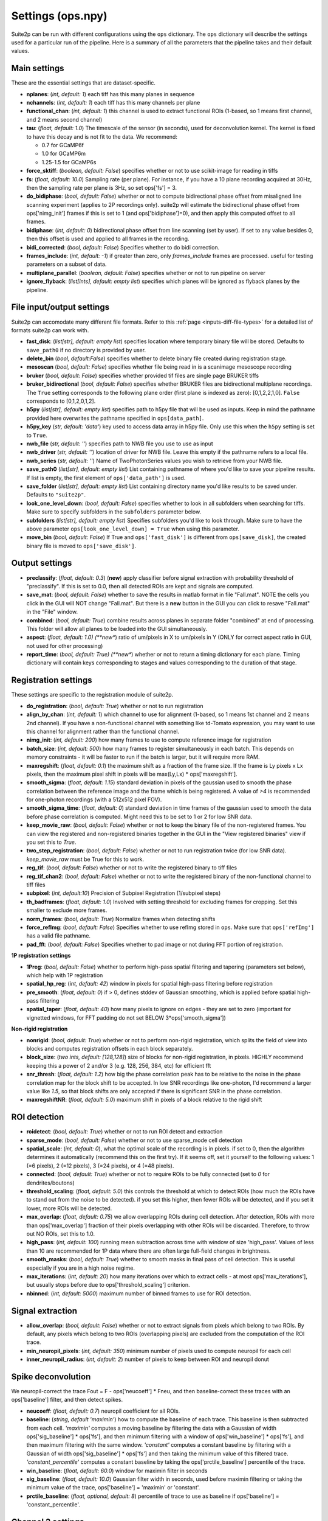 Settings (ops.npy)
------------------

Suite2p can be run with different configurations using the ``ops`` dictionary. The ``ops`` dictionary will describe the settings used for a particular run of the pipeline. Here is a summary of all the parameters that the pipeline takes and their default values. 

Main settings
~~~~~~~~~~~~~

These are the essential settings that are dataset-specific.

-  **nplanes**: (*int, default: 1*) each tiff has this many planes in
   sequence

-  **nchannels**: (*int, default: 1*) each tiff has this many channels
   per plane

-  **functional_chan**: (*int, default: 1*) this channel is used to
   extract functional ROIs (1-based, so 1 means first channel, and 2
   means second channel)

-  **tau**: (*float, default: 1.0*) The timescale of the sensor (in
   seconds), used for deconvolution kernel. The kernel is fixed to have
   this decay and is not fit to the data. We recommend:

   -  0.7 for GCaMP6f
   -  1.0 for GCaMP6m
   -  1.25-1.5 for GCaMP6s

-  **force_sktiff**: (*boolean, default: False*) specifies whether or not to use scikit-image for reading in tiffs

-  **fs**: (*float, default: 10.0*) Sampling rate (per plane). For
   instance, if you have a 10 plane recording acquired at 30Hz, then the
   sampling rate per plane is 3Hz, so set ops['fs'] = 3.

-  **do_bidiphase**: (*bool, default: False*) whether or not to compute
   bidirectional phase offset from misaligned line scanning experiment
   (applies to 2P recordings only). suite2p will estimate the
   bidirectional phase offset from ops['nimg_init'] frames if this is
   set to 1 (and ops['bidiphase']=0), and then apply this computed
   offset to all frames.

-  **bidiphase**: (*int, default: 0*) bidirectional phase offset from
   line scanning (set by user). If set to any value besides 0, then this
   offset is used and applied to all frames in the recording.

- **bidi_corrected**: (*bool, default: False*) Specifies whether to do bidi correction. 

- **frames_include**: (*int, default: -1*) if greater than zero, only *frames_include* frames are processed. useful for testing parameters on a subset of data.

- **multiplane_parallel**: (*boolean, default: False*) specifies whether or not to run pipeline on server 

- **ignore_flyback**: (*list[ints], default: empty list*) specifies which planes will be ignored as flyback planes by the pipeline. 

File input/output settings
~~~~~~~~~~~~~~~~~~~~~~~~~~

Suite2p can accomodate many different file formats. Refer to this
:ref:`page <inputs-diff-file-types>` for a detailed list of formats suite2p can work with. 

- **fast_disk**: (*list[str], default: empty list*) specifies location where temporary binary file will be stored. Defaults to ``save_path0`` if no directory is provided by user. 

- **delete_bin** (*bool, default:False*) specifies whether to delete binary file created during registration stage. 

- **mesoscan** (*bool, default: False*) specifies whether file being read in is a scanimage mesoscope recording

- **bruker** (*bool, default: False*) specifies whether provided tif files are single page BRUKER tiffs

- **bruker_bidirectional** (*bool, default: False*) specifies whether BRUKER files are bidirectional multiplane recordings. The ``True`` setting corresponds to the following plane order (first plane is indexed as zero): [0,1,2,2,1,0]. ``False`` corresponds to [0,1,2,0,1,2]. 

- **h5py** (*list[str], default: empty list*) specifies path to h5py file that will be used as inputs. Keep in mind the pathname provided here overwrites the pathname specified in ``ops[data_path]``. 

- **h5py_key** (*str, default: 'data'*) key used to access data array in h5py file. Only use this when the ``h5py`` setting is set to ``True``. 

- **nwb_file** (*str, default: ''*) specifies path to NWB file you use to use as input

- **nwb_driver** (*str, default: ''*) location of driver for NWB file. Leave this empty if the pathname refers to a local file.

- **nwb_series** (*str, default: ''*) Name of TwoPhotonSeries values you wish to retrieve from your NWB file. 

- **save_path0** (*list[str], default: empty list*) List containing pathname of where you'd like to save your pipeline results. If list is empty, the first element of ``ops['data_path']`` is used. 

- **save_folder** (*list[str], default: empty list*) List containing directory name you'd like results to be saved under. Defaults to ``"suite2p"``. 

- **look_one_level_down**: (*bool, default: False*) specifies whether to look in all subfolders when searching for tiffs. Make sure to specify subfolders in the ``subfolders`` parameter below. 

- **subfolders** (*list[str], default: empty list*) Specifies subfolders you'd like to look through. Make sure to have the above parameter ``ops[look_one_level_down] = True`` when using this parameter.

- **move_bin** (*bool, default: False*) If True and ``ops['fast_disk']`` is different from ``ops[save_disk]``, the created binary file is moved to ``ops['save_disk']``. 

Output settings
~~~~~~~~~~~~~~~

-  **preclassify**: (*float, default: 0.3*) (**new**) apply classifier
   before signal extraction with probability threshold of "preclassify".
   If this is set to 0.0, then all detected ROIs are kept and signals
   are computed.

-  **save_mat**: (*bool, default: False*) whether to save the results in
   matlab format in file "Fall.mat". NOTE the cells you click in the GUI
   will NOT change "Fall.mat". But there is a **new** button in the GUI
   you can click to resave "Fall.mat" in the "File" window.

-  **combined**: (*bool, default: True*) combine results across planes
   in separate folder "combined" at end of processing. This folder will
   allow all planes to be loaded into the GUI simultaneously.

-  **aspect**: (*float, default: 1.0) (**new**) ratio of um/pixels in X
   to um/pixels in Y (ONLY for correct aspect ratio in GUI, not used for
   other processing)

-  **report_time**: (*bool, default: True) (**new**) whether or not to return
   a timing dictionary for each plane. Timing dictionary will contain keys
   corresponding to stages and values corresponding to the duration of that stage.


Registration settings
~~~~~~~~~~~~~~~~~~~~~

These settings are specific to the registration module of suite2p.

- **do_registration**: (*bool, default: True*) whether or not to run
  registration

- **align_by_chan**: (*int, default: 1*) which channel to use for
  alignment (1-based, so 1 means 1st channel and 2 means 2nd channel).
  If you have a non-functional channel with something like td-Tomato
  expression, you may want to use this channel for alignment rather
  than the functional channel.

- **nimg_init**: (*int, default: 200*) how many frames to use to
  compute reference image for registration

- **batch_size**: (*int, default: 500*) how many frames to register
  simultaneously in each batch. This depends on memory constraints - it
  will be faster to run if the batch is larger, but it will require
  more RAM.

- **maxregshift**: (*float, default: 0.1*) the maximum shift as a
  fraction of the frame size. If the frame is Ly pixels x Lx pixels,
  then the maximum pixel shift in pixels will be max(Ly,Lx) \*
  ops['maxregshift'].

- **smooth_sigma**: (*float, default: 1.15*) standard deviation in
  pixels of the gaussian used to smooth the phase correlation between
  the reference image and the frame which is being registered. A value
  of *>4* is recommended for one-photon recordings (with a 512x512
  pixel FOV).

- **smooth_sigma_time**: (*float, default: 0*) standard deviation in time frames
  of the gaussian used to smooth the data before phase correlation is computed.
  Might need this to be set to 1 or 2 for low SNR data.

- **keep_movie_raw**: (*bool, default: False*) whether or not to keep
  the binary file of the non-registered frames. You can view the
  registered and non-registered binaries together in the GUI in the
  "View registered binaries" view if you set this to *True*.

- **two_step_registration**: (*bool, default: False*) whether or not to run
  registration twice (for low SNR data). *keep_movie_raw* must be True for this
  to work.

- **reg_tif**: (*bool, default: False*) whether or not to write the
  registered binary to tiff files

- **reg_tif_chan2**: (*bool, default: False*) whether or not to write
  the registered binary of the non-functional channel to tiff files

- **subpixel**: (*int, default:10*) Precision of Subpixel Registration (1/subpixel steps)

- **th_badframes**: (*float, default: 1.0*) Involved with setting threshold for excluding frames for cropping. Set this smaller to exclude more frames. 

- **norm_frames**: (*bool, default: True*) Normalize frames when detecting shifts

- **force_refImg**: (*bool, default: False*) Specifies whether to use refImg stored in ``ops``. Make sure that ``ops['refImg']`` has a valid file pathname. 

- **pad_fft**: (*bool, default: False*) Specifies whether to pad image or not during FFT portion of registration. 

**1P registration settings**

- **1Preg**: (*bool, default: False*) whether to perform high-pass
  spatial filtering and tapering (parameters set below), which help
  with 1P registration

- **spatial_hp_reg**: (*int, default: 42*) window in pixels for spatial
  high-pass filtering before registration

- **pre_smooth**: (*float, default: 0*) if > 0, defines stddev of
  Gaussian smoothing, which is applied before spatial high-pass
  filtering

- **spatial_taper**: (*float, default: 40*) how many pixels to ignore
  on edges - they are set to zero (important for vignetted windows, for
  FFT padding do not set BELOW 3*ops['smooth_sigma'])

**Non-rigid registration**

- **nonrigid**: (*bool, default: True*) whether or not to perform
  non-rigid registration, which splits the field of view into blocks
  and computes registration offsets in each block separately.

- **block_size**: (*two ints, default: [128,128]*) size of blocks for
  non-rigid registration, in pixels. HIGHLY recommend keeping this a
  power of 2 and/or 3 (e.g. 128, 256, 384, etc) for efficient fft

- **snr_thresh**: (*float, default: 1.2*) how big the phase correlation
  peak has to be relative to the noise in the phase correlation map for
  the block shift to be accepted. In low SNR recordings like
  one-photon, I'd recommend a larger value like *1.5*, so that block
  shifts are only accepted if there is significant SNR in the phase
  correlation.

- **maxregshiftNR**: (*float, default: 5.0*) maximum shift in pixels of
  a block relative to the rigid shift

ROI detection
~~~~~~~~~~~~~

- **roidetect**: (*bool, default: True*) whether or not to run ROI
  detect and extraction

- **sparse_mode**: (*bool, default: False*) whether or not to use sparse_mode cell detection

- **spatial_scale**: (*int, default: 0*), what the optimal scale of the
  recording is in pixels. if set to 0, then the algorithm determines it
  automatically (recommend this on the first try). If it seems off, set it yourself to the following values:
  1 (=6 pixels), 2 (=12 pixels), 3 (=24 pixels), or 4 (=48 pixels).

- **connected**: (*bool, default: True*) whether or not to require ROIs
  to be fully connected (set to *0* for dendrites/boutons)

- **threshold_scaling**: (*float, default: 5.0*) this controls the
  threshold at which to detect ROIs (how much the ROIs have to stand
  out from the noise to be detected). if you set this higher, then
  fewer ROIs will be detected, and if you set it lower, more ROIs will
  be detected.

- **max_overlap**: (*float, default: 0.75*) we allow overlapping ROIs
  during cell detection. After detection, ROIs with more than
  ops['max_overlap'] fraction of their pixels overlapping with other
  ROIs will be discarded. Therefore, to throw out NO ROIs, set this to
  1.0.

- **high_pass**: (*int, default: 100*) running mean subtraction across
  time with window of size 'high_pass'. Values of less than 10 are
  recommended for 1P data where there are often large full-field
  changes in brightness.

- **smooth_masks**: (*bool, default: True*) whether to smooth masks in
  final pass of cell detection. This is useful especially if you are in
  a high noise regime.

- **max_iterations**: (*int, default: 20*) how many iterations over
  which to extract cells - at most ops['max_iterations'], but usually
  stops before due to ops['threshold_scaling'] criterion.

- **nbinned**: (*int, default: 5000*) maximum number of binned frames
  to use for ROI detection.

Signal extraction
~~~~~~~~~~~~~~~~~

- **allow_overlap**: (*bool, default: False*) whether or not to extract
  signals from pixels which belong to two ROIs. By default, any pixels
  which belong to two ROIs (overlapping pixels) are excluded from the
  computation of the ROI trace.

- **min_neuropil_pixels**: (*int, default: 350*) minimum number of
  pixels used to compute neuropil for each cell

- **inner_neuropil_radius**: (*int, default: 2*) number of pixels to
  keep between ROI and neuropil donut

Spike deconvolution
~~~~~~~~~~~~~~~~~~~

We neuropil-correct the trace Fout = F - ops['neucoeff'] \* Fneu, and
then baseline-correct these traces with an ops['baseline'] filter, and
then detect spikes.

- **neucoeff**: (*float, default: 0.7*) neuropil coefficient for all ROIs.

- **baseline**: (*string, default 'maximin'*) how to compute the
  baseline of each trace. This baseline is then subtracted from each
  cell. *'maximin'* computes a moving baseline by filtering the data
  with a Gaussian of width ops['sig_baseline'] \* ops['fs'], and then
  minimum filtering with a window of ops['win_baseline'] \* ops['fs'],
  and then maximum filtering with the same window. *'constant'*
  computes a constant baseline by filtering with a Gaussian of width
  ops['sig_baseline'] \* ops['fs'] and then taking the minimum value of
  this filtered trace. *'constant_percentile'* computes a constant
  baseline by taking the ops['prctile_baseline'] percentile of the
  trace.

- **win_baseline**: (*float, default: 60.0*) window for maximin filter
  in seconds

- **sig_baseline**: (*float, default: 10.0*) Gaussian filter width in
  seconds, used before maximin filtering or taking the minimum value of
  the trace, ops['baseline'] = 'maximin' or 'constant'.

- **prctile_baseline**: (*float, optional, default: 8*) percentile of
  trace to use as baseline if ops['baseline'] = 'constant_percentile'.

Channel 2 settings
~~~~~~~~~~~~~~~~~~

- **chan2_thres**: threshold for calling an ROI "detected" on a second
  channel


Miscellaneous settings
~~~~~~~~~~~~~~~~~~~~~~

- **suite2p_version**: specifies version of suite2p pipeline that was run with these settings. Changing this parameter will NOT change the version of suite2p used. 